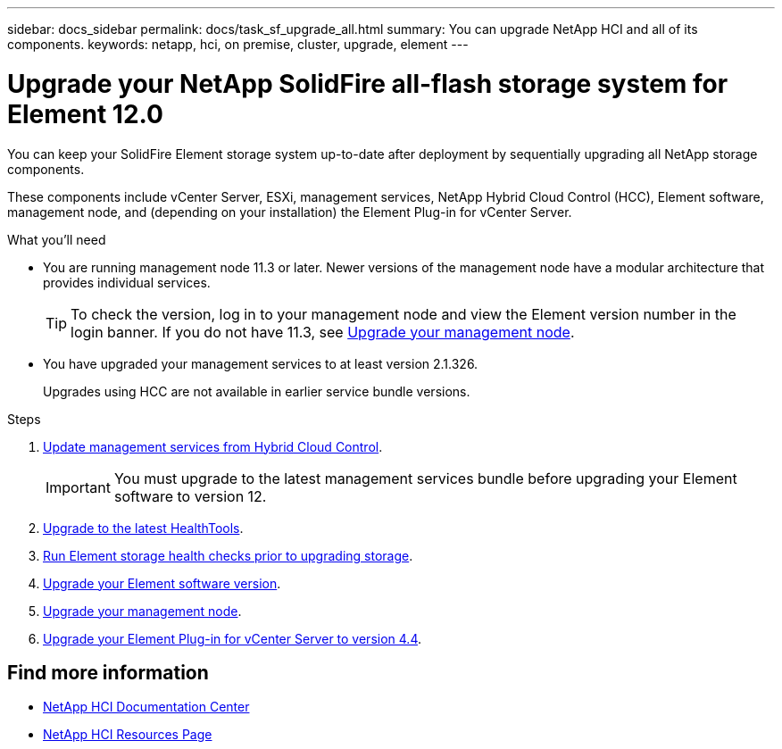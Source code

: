 ---
sidebar: docs_sidebar
permalink: docs/task_sf_upgrade_all.html
summary: You can upgrade NetApp HCI and all of its components.
keywords: netapp, hci, on premise, cluster, upgrade, element
---

= Upgrade your NetApp SolidFire all-flash storage system for Element 12.0

:hardbreaks:
:nofooter:
:icons: font
:linkattrs:
:imagesdir: ../media/

[.lead]
You can keep your SolidFire Element storage system up-to-date after deployment by sequentially upgrading all NetApp storage components.

These components include vCenter Server, ESXi, management services, NetApp Hybrid Cloud Control (HCC), Element software, management node, and (depending on your installation) the Element Plug-in for vCenter Server.

.What you'll need

* You are running management node 11.3 or later. Newer versions of the management node have a modular architecture that provides individual services.
+
TIP: To check the version, log in to your management node and view the Element version number in the login banner. If you do not have 11.3, see link:task_hcc_upgrade_management_node.html[Upgrade your management node].

* You have upgraded your management services to at least version 2.1.326.
+
Upgrades using HCC are not available in earlier service bundle versions.


.Steps

. link:task_hcc_update_management_services.html[Update management services from Hybrid Cloud Control].
+
IMPORTANT: You must upgrade to the latest management services bundle before upgrading your Element software to version 12.

. link:task_upgrade_element_latest_healthtools.html[Upgrade to the latest HealthTools].
. link:task_hcc_upgrade_element_prechecks.html[Run Element storage health checks prior to upgrading storage].
. link:task_hcc_upgrade_element_software.html[Upgrade your Element software version].
. link:task_hcc_upgrade_management_node.html[Upgrade your management node].
. link:task_vcp_upgrade_plugin.html[Upgrade your Element Plug-in for vCenter Server to version 4.4].

[discrete]
== Find more information

* https://docs.netapp.com/hci/index.jsp[NetApp HCI Documentation Center^]
* https://docs.netapp.com/us-en/documentation/hci.aspx[NetApp HCI Resources Page^]
